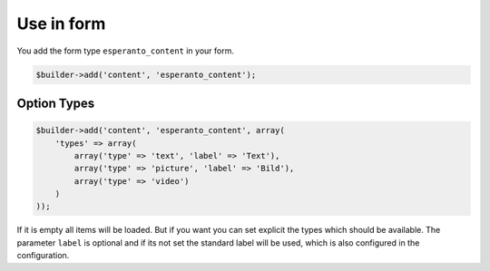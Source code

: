 Use in form
===========

You add the form type ``esperanto_content`` in your form.

.. code-block:: php

    $builder->add('content', 'esperanto_content');

Option Types
------------

.. code-block:: php

    $builder->add('content', 'esperanto_content', array(
        'types' => array(
            array('type' => 'text', 'label' => 'Text'),
            array('type' => 'picture', 'label' => 'Bild'),
            array('type' => 'video')
        )
    ));

If it is empty all items will be loaded. But if you want you can set explicit the types
which should be available. The parameter ``label`` is optional and if its not set
the standard label will be used, which is also configured in the configuration.
